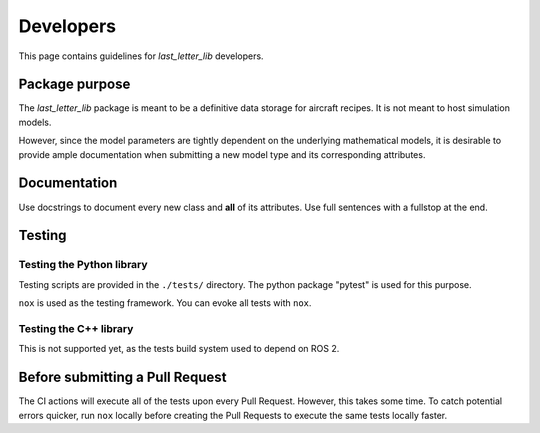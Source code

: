 ===============================================================================
Developers
===============================================================================

This page contains guidelines for *last_letter_lib* developers.


Package purpose
===============================================================================

The *last_letter_lib* package is meant to be a definitive data storage for aircraft recipes.
It is not meant to host simulation models.

However, since the model parameters are tightly dependent on the underlying mathematical
models, it is desirable to provide ample documentation when submitting a new model
type and its corresponding attributes.


Documentation
===============================================================================

Use docstrings to document every new class and **all** of its attributes. Use
full sentences with a fullstop at the end.

Testing
===============================================================================

Testing the Python library
--------------------------

Testing scripts are provided in the ``./tests/`` directory.
The python package "pytest" is used for this purpose.

``nox`` is used as the testing framework. You can evoke all tests with ``nox``.

Testing the C++ library
-----------------------

This is not supported yet, as the tests build system used to depend on ROS 2.


Before submitting a Pull Request
===============================================================================

The CI actions will execute all of the tests upon every Pull Request. However,
this takes some time. To catch potential errors quicker, run ``nox`` locally
before creating the Pull Requests to execute the same tests locally faster.
